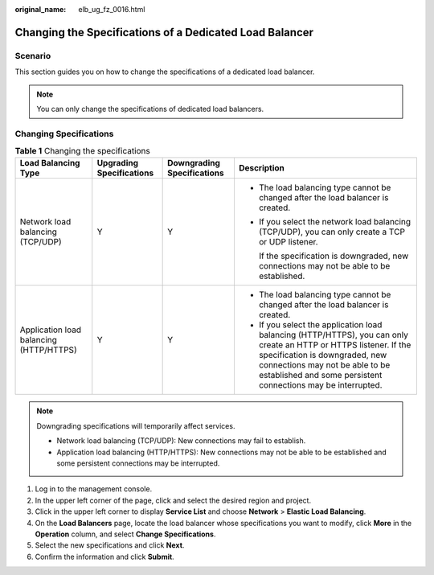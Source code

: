 :original_name: elb_ug_fz_0016.html

.. _elb_ug_fz_0016:

Changing the Specifications of a Dedicated Load Balancer
========================================================

Scenario
--------

This section guides you on how to change the specifications of a dedicated load balancer.

.. note::

   You can only change the specifications of dedicated load balancers.

Changing Specifications
-----------------------

.. table:: **Table 1** Changing the specifications

   +-----------------------------------------+--------------------------+----------------------------+--------------------------------------------------------------------------------------------------------------------------------------------------------------------------------------------------------------------------------------------------------+
   | Load Balancing Type                     | Upgrading Specifications | Downgrading Specifications | Description                                                                                                                                                                                                                                            |
   +=========================================+==========================+============================+========================================================================================================================================================================================================================================================+
   | Network load balancing (TCP/UDP)        | Y                        | Y                          | -  The load balancing type cannot be changed after the load balancer is created.                                                                                                                                                                       |
   |                                         |                          |                            |                                                                                                                                                                                                                                                        |
   |                                         |                          |                            | -  If you select the network load balancing (TCP/UDP), you can only create a TCP or UDP listener.                                                                                                                                                      |
   |                                         |                          |                            |                                                                                                                                                                                                                                                        |
   |                                         |                          |                            |    If the specification is downgraded, new connections may not be able to be established.                                                                                                                                                              |
   +-----------------------------------------+--------------------------+----------------------------+--------------------------------------------------------------------------------------------------------------------------------------------------------------------------------------------------------------------------------------------------------+
   | Application load balancing (HTTP/HTTPS) | Y                        | Y                          | -  The load balancing type cannot be changed after the load balancer is created.                                                                                                                                                                       |
   |                                         |                          |                            | -  If you select the application load balancing (HTTP/HTTPS), you can only create an HTTP or HTTPS listener. If the specification is downgraded, new connections may not be able to be established and some persistent connections may be interrupted. |
   +-----------------------------------------+--------------------------+----------------------------+--------------------------------------------------------------------------------------------------------------------------------------------------------------------------------------------------------------------------------------------------------+

.. note::

   Downgrading specifications will temporarily affect services.

   -  Network load balancing (TCP/UDP): New connections may fail to establish.
   -  Application load balancing (HTTP/HTTPS): New connections may not be able to be established and some persistent connections may be interrupted.

#. Log in to the management console.
#. In the upper left corner of the page, click |image1| and select the desired region and project.
#. Click |image2| in the upper left corner to display **Service List** and choose **Network** > **Elastic Load Balancing**.
#. On the **Load Balancers** page, locate the load balancer whose specifications you want to modify, click **More** in the **Operation** column, and select **Change Specifications**.
#. Select the new specifications and click **Next**.
#. Confirm the information and click **Submit**.

.. |image1| image:: /_static/images/en-us_image_0000001747739624.png
.. |image2| image:: /_static/images/en-us_image_0000001794660485.png
